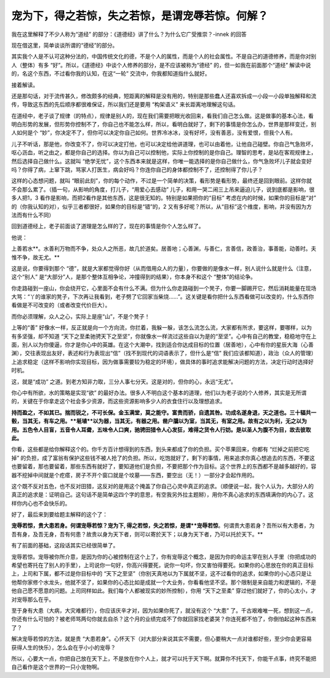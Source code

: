 宠为下，得之若惊，失之若惊，是谓宠辱若惊。何解？
=================================================

我在这里解释了不少人称为“道经”
的部分：《道德经》讲了什么？为什么它广受推崇？-innek
的回答

现在借这里，简单谈谈所谓的“德经”的部分。

其实我个人是不认可这种分法的，中国传统文化的德，不是个人的属性，而是个人的社会属性。不是自己的道德修养，而是你对别人（整体）有多
“好”。所以，《道德经》中谈个人修养的部分，是不应该被称为“德经”
的，但一如我在前面那个“道经”
解读中说的，名这个东西，不过看你我的认知，在这“一轮”
交流中，你我都知道指什么就好。

接着解读。

还是那句话，对于流传甚久，修改颇多的经典，短距离的解释是没有用的，特别是那些蠢人还喜欢拆成一小段一小段单独解释和流传，导致这东西的先后顺序都很难保证，所以我们还是要用
“构架语义”
来长距离地理解这句话。

在道经中，老子谈了规律（的特点），规律是别人的，现在我们需要把眼光收回来，看我们自己怎么做。这是做事的基本心法，看明白形势的发展，但形势你控制不了，你自己也不能怎么样，所以，看明白就好了，剩下的事情是你怎么办，世界是那样变迁，别人如何是个
“妙”，你决定不了，但你可以决定你自己如何。世界冷冰冰，没有好坏，没有善恶，没有爱恨，但我个人有。

儿子不听话，那是他，你改变不了，你可以决定打他，也可以决定给他讲道理，也可以由着他，让他自己碰壁。你自己气急败坏，呕心沥血，听之由之，都是你自己的选择。你以为自己可以控制他，实际上你控制的是你自己。理智的思考，是站在客观规律上，然后选择自己做什么。这就叫
“绝学无忧”，这个东西本来就是这样，你唯一能选择的是你自己做什么，你气急败坏儿子就会变好吗？你得了病，上窜下跳，骂家人打医生，病会好吗？你连你自己的身体都控制不了，还控制得了你儿子？

这样的心态想问题，就叫
“眼前此刻”，你的每个动作，不过是一个简单的决策，看形势是看形势，最终还是回到眼前。这样你就不会那么累了。（插一句，从影响的角度，打儿子，“用爱心去感动”
儿子，和用一哭二闹三上吊来逼迫儿子，说到底都是影响，很多人把1，3
看作是影响，而把2看作是其他东西，这是很无知的。特别是如果把你的“目标”
考虑在内的时候，如果你的目标是“对”
的（你我认知的对），似乎三者都很好，如果你的目标是“错”的，2
又有多好呢？所以，从“目标”这个维度，影响，并没有因为方法而有什么不同）

回到道德经上，老子前面谈了道理是怎么样的了，现在的事情是你个人怎么样了。

他说：

上善若水**。水善利万物而不争，处众人之所恶，故几於道矣。居善地；心善渊，与善仁，言善信，政善治，事善能，动善时。夫惟不争，故无尤。**

这是说，你要得到那个
“德”，就是大家都觉得你好（从而借用众人的力量），你要做的是像水一样，别人说什么就是什么（注意，这个“别人”
是“大部分”人，是那个整体互相争论，冲撞得到的结果），你本身不和这个
“整体”的结论争。

你走路碰到一座山，你会绕开它，心里面不会有什么不满。但为什么你走路碰到一个凳子，你要一脚踢开它，然后消耗能量在现场大骂：“丫的谁家的凳子，下次再让我看到，老子劈了它回家当柴烧……”。这关键是看你把什么东西看做可以改变的，什么东西你看做是不可改变的（或者改变代价巨大）。

而你必须理解，众人之心，实际上是座“山”，不是个凳子！

上等的“善”
好像水一样，反正就是向一个方向流，你拦着，我躲一躲，该怎么流怎么流，大家都有所求，要这样，要哪样，以为有多坚强，却不知道
“天下之至柔驰骋天下之至坚”，你就像水一样流过这些自以为是的“至坚”。心中有自己的教堂，稳稳地守在上面，别人以为你傻逼，你才是你心中的英雄。在这个大潮中，找到适合你达成目标的位置（居善地），心中有你的星辰大海（心善渊），交往表现出友好，表述和行为表现出“信”（找不到现代的词语表示了，但什么是“信”
我们应该都知道），政治（众人的管理）上追求稳定（这样不影响你实现目标，因为做事需要较为稳定的环境），做具体的事时追求能解决问题的方法，决定行动时选择好时机。

这，就是“成功”
之道。到老方知非力取，三分人事七分天。这是对的，但你的心，永远“无尤”。

你心中有所欲，水的策略是实现“欲”
的最好办法。很多人不明白这个基本的道理，他们以为老子说的个人修养，其实是无所谓的，关键在于你拿走这个社会多少资源，而这些资源影响多少人的衣食住行以及理想追求。

**持而盈之，不如其已。揣而锐之，不可长保。金玉满堂，莫之能守。富贵而骄，自遗其咎。功成名遂身退，天之道也。三十辐共一毂，当其无，有车之用。**埏埴**以为器，当其无，有器之用。凿户牖以为室，当其无，有室之用。故有之以为利，无之以为用。五色令人目盲，五音令人耳聋，五味令人口爽，驰骋田猎令人心发狂，难得之货令人行妨。是以圣人为腹不为目，故去彼取此。**

你看，这些都是给你解释这个的。你千方百计想得到的东西，到头来都成了你的负担。买个苹果回来，你都有
“烂掉之前把它吃掉”
的负担，成了富翁有保护这些钱不被人抢了的负担。所以，吃饱就好了，剩下的事情，用来追求你真心想追去的东西，不要这也要留着，那也要留着，那些东西有就好了，要知道他们是负担，不要把那个作为目标。这个世界上的东西都不是越多越好的，容器不挖掉中间就是个疙瘩，房子不开个窗口就是个坟墓——东西，要空出（无！）一部分才会起作用的。

这个既不反对五色，也不反对田猎，这反对的是用这个掩盖了你自己心灵中真正的追求。（顺便说一起，我个人认为，大部分人的真正的追求是：证明自己。这句话不是简单这四个字的意思，有空我另外拉主题掰），用你不真心追求的东西填满你的内心了。这样你内心也不会快乐的。

好了，最后来到要给题主解释的这个了：

**宠辱若惊，贵大患若身。何谓宠辱若惊？宠为下,
得之若惊，失之若惊，是谓**宠辱若惊**。何谓贵大患若身？吾所以有大患者，为吾有身，及吾无身，吾有何患？故贵以身为天下者，则可以寄於天下；以身为天下者，乃可以托於天下。**

有了前面的基础，这段话其实已经很简单了。

宠辱若惊。宠辱被你所介意，是因为你的心被控制在这个上了，你有宠辱这个概念，是因为你的命运主宰在别人手里（你把成功的希望也寄托在了别人的手里），上司说你一句好，你高兴得要死，说你一句坏，你又害怕得要死。如果你的心思放在你的真正目标上，上司和下属，都不过是你目标中的
“天下之至坚”（你别天真地以为下属就不坚，这不过看你的追求，如果你的小心态只是让他帮你家修个水龙头，他就不坚了，如果你的心态比如是成就一个大业务，你看看他坚不坚。那个限制是来自能力和逻辑的，不是他自己愿不愿意的问题。上司同样如此。我们每个人都被现实的妙所控制），你用
“天下之至柔”
穿过他们就好了，你的心太小，才对宠辱那么在乎。

至于身有大患（大病，大灾难都行），你应该庆辛才对，因为如果你死了，就没有这个
“大患”
了。千古艰难唯一死，想到这一点，你还有什么可怕的？被老师骂两句你就去自杀？这个月的业绩完成不了你就回家找老婆哭？你连死都不怕了，你倒怕起这种东西来了？

解决宠辱若惊的方法，就是贵
“大患若身”。心怀天下（对大部分来说其实不需要，但心要稍大一点对谁都好些，至少你会更容易获得人生的快乐），怎么会在乎小小的宠辱？

所以，心要大一点，你把自己放在天下上，不是放在你个人上，就才可以托于天下啊。就算你不托天下，你能干点事，终究不能把自己看作是这个世界的一只小宠物啊。
